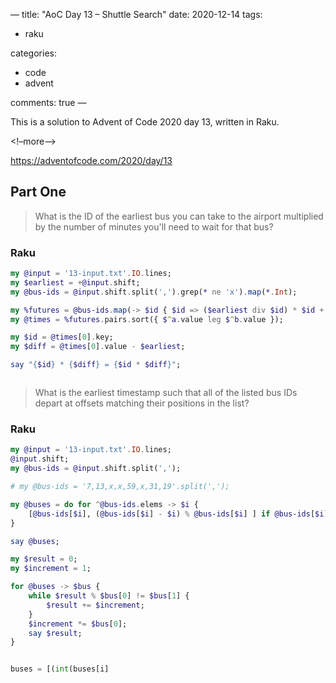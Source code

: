 ---
title: "AoC Day 13 – Shuttle Search"
date: 2020-12-14
tags:
  - raku
categories:
  - code
  - advent
comments: true
---

This is a solution to Advent of Code 2020 day 13, written in Raku.

<!--more-->

[[https://adventofcode.com/2020/day/13]]

** Part One

#+begin_quote
What is the ID of the earliest bus you can take to the airport multiplied by the number of
minutes you'll need to wait for that bus?
#+end_quote

*** Raku

#+begin_src raku :results output
  my @input = '13-input.txt'.IO.lines;
  my $earliest = +@input.shift;
  my @bus-ids = @input.shift.split(',').grep(* ne 'x').map(*.Int);

  my %futures = @bus-ids.map(-> $id { $id => ($earliest div $id) * $id + $id });
  my @times = %futures.pairs.sort({ $^a.value leg $^b.value });

  my $id = @times[0].key;
  my $diff = @times[0].value - $earliest;

  say "{$id} * {$diff} = {$id * $diff}";

#+end_src

#+RESULTS:
: 647 * 6 = 3882

#+begin_src raku

#+end_src

#+RESULTS:
: 43770


#+begin_quote
What is the earliest timestamp such that all of the listed bus IDs depart at offsets matching
their positions in the list?
#+end_quote

*** Raku

#+begin_src raku :results output
  my @input = '13-input.txt'.IO.lines;
  @input.shift;
  my @bus-ids = @input.shift.split(',');

  # my @bus-ids = '7,13,x,x,59,x,31,19'.split(',');

  my @buses = do for ^@bus-ids.elems -> $i {
      [@bus-ids[$i], (@bus-ids[$i] - $i) % @bus-ids[$i] ] if @bus-ids[$i] ne 'x'
  }

  say @buses;

  my $result = 0;
  my $increment = 1;

  for @buses -> $bus {
      while $result % $bus[0] != $bus[1] {
          $result += $increment;
      }
      $increment *= $bus[0];
      say $result;
  }
#+end_src

#+RESULTS:
#+begin_example
[[23 0] [41 28] [647 624] [13 11] [19 15] [29 6] [557 503] [37 14] [17 14]]
0
69
535693
4806540
4806540
1361105523
700608581203
56688479899556
867295486378319
#+end_example


#+begin_src python

buses = [(int(buses[i]

#+end_src
